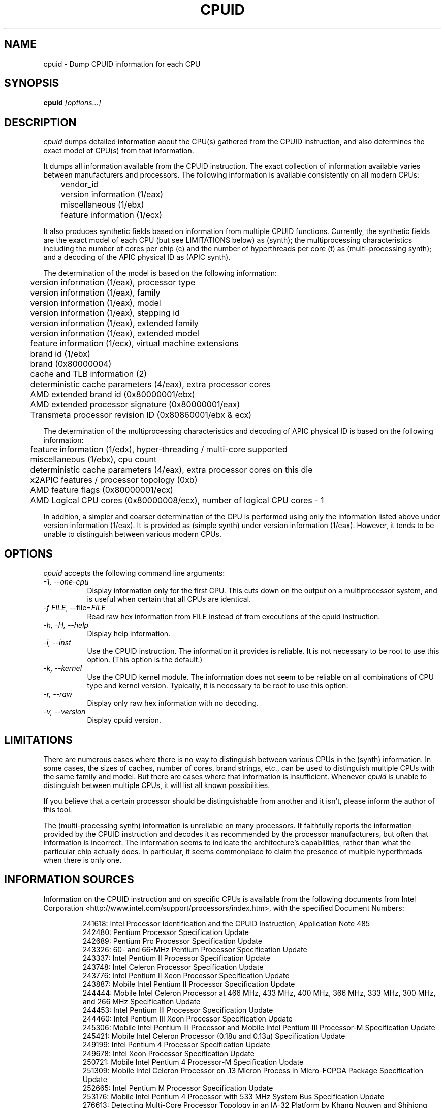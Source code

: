 .\"
.\" $Id: cpuid.man,v 20120601 2012/06/01 08:26:47 todd $
.\"
.TH CPUID 1 "1 Jun 2011" "20120601"
.SH NAME 
cpuid \- Dump CPUID information for each CPU
.SH SYNOPSIS
.B cpuid
\fI[options...]\fP
.SH DESCRIPTION
.I cpuid
dumps detailed information about the CPU(s) gathered from the CPUID
instruction, and also determines the exact model of CPU(s) from that
information.

It dumps all information available from the CPUID instruction.  The exact
collection of information available varies between manufacturers and
processors.  The following information is available consistently on all
modern CPUs:

.nf
	vendor_id
	version information (1/eax)
	miscellaneous (1/ebx)
	feature information (1/ecx)
.fi

It also produces synthetic fields based on information from multiple CPUID
functions.  Currently, the synthetic fields are the exact model of each CPU
(but see LIMITATIONS below) as (synth); the multiprocessing characteristics
including the number of cores per chip (c) and the number of hyperthreads per
core (t) as (multi-processing synth); and a decoding of the APIC physical ID
as (APIC synth).

The determination of the model is based on the following information:

.nf
	version information (1/eax), processor type
	version information (1/eax), family
	version information (1/eax), model
	version information (1/eax), stepping id
	version information (1/eax), extended family
	version information (1/eax), extended model
	feature information (1/ecx), virtual machine extensions
	brand id (1/ebx)
	brand (0x80000004)
	cache and TLB information (2)
	deterministic cache parameters (4/eax), extra processor cores
	AMD extended brand id (0x80000001/ebx)
	AMD extended processor signature (0x80000001/eax)
	Transmeta processor revision ID (0x80860001/ebx & ecx)
.fi

The determination of the multiprocessing characteristics and decoding of APIC
physical ID is based on the following information:

.nf
	feature information (1/edx), hyper-threading / multi-core supported
	miscellaneous (1/ebx), cpu count
	deterministic cache parameters (4/eax), extra processor cores on this die
	x2APIC features / processor topology (0xb)
	AMD feature flags (0x80000001/ecx)
	AMD Logical CPU cores (0x80000008/ecx), number of logical CPU cores - 1
.fi

In addition, a simpler and coarser determination of the CPU is performed
using only the information listed above under version information (1/eax).
It is provided as (simple synth) under version information (1/eax).  However,
it tends to be unable to distinguish between various modern CPUs.
.SH OPTIONS
.PP
.I cpuid
accepts the following command line arguments:
.TP 8
.I -1, --one-cpu
Display information only for the first CPU.  This cuts down on the output on
a multiprocessor system, and is useful when certain that all CPUs are
identical.
.TP 8
.I -f \fIFILE\fR, --file=\fIFILE\fR
Read raw hex information from FILE instead of from executions of the cpuid 
instruction.
.TP 8
.I -h, -H, --help
Display help information.
.TP 8
.I -i, --inst
Use the CPUID instruction.  The information it provides is reliable.  It is not
necessary to be root to use this option.  (This option is the default.)
.TP 8
.I -k, --kernel
Use the CPUID kernel module.  
The information does not seem to be reliable on all combinations of CPU type
and kernel version.  Typically, it is necessary to be root to use this option.
.TP 8
.I -r, --raw
Display only raw hex information with no decoding.
.TP 8
.I -v, --version
Display cpuid version.
.SH LIMITATIONS
There are numerous cases where there is no way to distinguish between various
CPUs in the (synth) information.  In some cases, the sizes of caches, number
of cores, brand strings, etc., can be used to distinguish multiple CPUs with
the same family and model.  But there are cases where that information is
insufficient.  Whenever
.I cpuid
is unable to distinguish between multiple CPUs, it will list all known
possibilities.

If you believe that a certain processor should be distinguishable from
another and it isn't, please inform the author of this tool.

The (multi-processing synth) information is unreliable on many processors.
It faithfully reports the information provided by the CPUID instruction and
decodes it as recommended by the processor manufacturers, but often that
information is incorrect.  The information seems to indicate the
architecture's capabilities, rather than what the particular chip actually
does.  In particular, it seems commonplace to claim the presence of multiple
hyperthreads when there is only one.
.SH INFORMATION SOURCES
Information on the CPUID instruction and on specific CPUs is available from
the following documents from Intel Corporation
<http://www.intel.com/support/processors/index.htm>, with the specified
Document Numbers:

.RS
.br
241618: Intel Processor Identification and the CPUID Instruction, Application
Note 485
.br
242480: Pentium Processor Specification Update
.br
242689: Pentium Pro Processor Specification Update
.br
243326: 60- and 66-MHz Pentium Processor Specification Update
.br
243337: Intel Pentium II Processor Specification Update
.br
243748: Intel Celeron Processor Specification Update
.br
243776: Intel Pentium II Xeon Processor Specification Update
.br
243887: Mobile Intel Pentium II Processor Specification Update
.br
244444: Mobile Intel Celeron Processor at 466 MHz, 433 MHz, 400 MHz, 366 MHz,
333 MHz, 300 MHz, and 266 MHz Specification Update
.br
244453: Intel Pentium III Processor Specification Update
.br
244460: Intel Pentium III Xeon Processor Specification Update
.br
245306: Mobile Intel Pentium III Processor and Mobile Intel Pentium III 
Processor-M Specification Update
.br
245421: Mobile Intel Celeron Processor (0.18u and 0.13u) Specification Update
.br
249199: Intel Pentium 4 Processor Specification Update
.br
249678: Intel Xeon Processor Specification Update
.br
250721: Mobile Intel Pentium 4 Processor-M Specification Update
.br
251309: Mobile Intel Celeron Processor on .13 Micron Process in Micro-FCPGA
Package Specification Update
.br
252665: Intel Pentium M Processor Specification Update
.br
253176: Mobile Intel Pentium 4 Processor with 533 MHz System Bus
Specification Update
.br
276613: Detecting Multi-Core Processor Topology in an IA-32 Platform
by Khang Nguyen and Shihjong Kuo
.br
290741: Intel Xeon Processor MP Specification Update
.br
290749: Intel Celeron Processor in the 478-Pin Package Specification Update
.br
300303: Intel Celeron M Processor Specification Update
.br
302209: Intel Pentium M Processor on 90nm Process with 2-MB L2 Cache
Specification Update
.br
302352: Intel Pentium 4 Processor on 90 nm Process Specification Update
.br
302354: Intel Celeron D Processor 3xx Sequence Specification Update
.br
302402: Intel Xeon Processor with 800 MHz System Bus
.br
302441: Mobile Intel Pentium 4 Processor supporting Hyper-Threading
Technology on 90-nm process technology Specification Update
.br
306752: 64-bit Intel Xeon Processor MP with 1 MB L2 Cache Specification Update
.br
306757: 64-bit Intel Xeon Processor MP with up to 8 MB L3 Cache Specification
Update
.br
306832: Intel Pentium Processor Extreme Edition and Intel Pentium D Processor
Specification Update
.br
309159: Dual-Core Intel Xeon Processor 2.80 GHz Specification Update
.br
309222: Intel Core Duo Processor and Intel Core Solo Processor on 65 nm Process
Specification Update
.br
309627: Dual-Core Intel Xeon Processor 7000 Sequence Specification Update
.br
311827: Intel Celeron D Processor 300 Sequence Specification Update
.br
313065: Dual-Core Intel Xeon Processor 5000 Series Specification Update
.br
313279: Intel Core 2 Extreme Processor X6800 and Intel Core 2 Duo Desktop 
Processor E6000 Sequence Specification Update
.br
313356: Dual-Core Intel Xeon Processor 5100 Series Specification Update
.br
314554: Dual-Core Intel Xeon Processor 7100 Series Specification Update
.br
314916: Dual-Core Intel Xeon Processor 3000 Series Specification Update
.br
313515: Intel Pentium Dual-Core Processor Specification Update
.br
316134: Quad-Core Intel Xeon Processor 3200 Series Specification Update
.br
316964: Intel Celeron Processor 400 Series Specification Update
.br
316982: Intel Pentium Dual-Core Desktop Processor E2000 Series Specification
Update
.br
317667: Intel Celeron Processor 500 Series Specification Update
.br
318081: Intel Xeon Processor 7200 and 7300 Series Specification Update
.br
318547: Intel Celeron Processor 200 Sequence Specification Update
.br
318585: Intel Xeon Processor 5400 Series Specification Update
.br
318586: Intel Xeon Processor 5200 Series Specification Update
.br
318727: Intel Core 2 Extreme Processor QX9000 Series and Intel Core 2 Quad
Processor Q9000, Q9000S, Q8000, Q8000S Series Specification Update
.br
318733: Intel Core 2 Duo Processor E8000 and E7000 Series Specification Update
.br
318915: Intel Core 2 Duo Processor and Intel Core 2 Extreme Processor on 45-nm 
Process Specification Update
.br
318925: Intel Celeron Dual-Core Processor E1000 Series Specification Update
.br
319006: Dual-Core Intel Xeon Processor 3100 Series Specification Update
.br
319007: Quad-Core Intel Xeon Processor 3300 Series Specification Update
.br
319129: Intel Core 2 Extreme Processor QX9775 Specification Update
.br
319536: Intel Atom Processor Z5xx Series Specification Update
.br
319735: Intel Celeron Dual-Core Processor T1x00 Series Specification Update
.br
319978: Intel Atom Processor 200 Series Specification Update
.br
320047: Intel Atom Processor N270 Series Specification Update
.br
320121: Intel Core 2 Extreme Quad-Core Mobile Processor, 
Intel Core 2 Quad Mobile Processor, 
Intel Core 2 Extreme Mobile Processor, 
Intel Core 2 Duo Mobile Processor, 
Intel Core 2 Solo Mobile Processor and
Intel Celeron Processor on 45-nm Process Specification Update
.br
320257: Intel EP80579 Integrated Processor Product Line Specification Update
.br
320336: Intel Xeon Processor 7400 Series Specification Update
.br
320468: Intel Pentium Dual-Core E6000 and E5000 Series Specification Update
.br
320529: Intel Atom Processor 300 Series Specification Update
.br
320767: Intel Core i7-900 Mobile Processor Extreme Edition Series,
Intel Core i7-800 and i7-700 Mobile Processor Series Specification Update
.br
320836: Intel Core i7-900 Desktop Processor Extreme Edition Series and 
Intel Core i7-900 Desktop Processor Series Specification Update
.br
321324: Intel Xeon Processor 5500 Series Specification Update
.br
321333: Intel Xeon Processor 3500 Series Specification Update
.br
322166: Intel Core i7-800 and i5-700 Desktop Processor Series 
Specification Update
.br
322373: Intel Xeon Processor 3400 Series Specification Update
.br
322568: Intel Celeron Processor E3x00 Series Specification Update
.br
322849: Intel Atom Processor N400 Series Specification Update
.br
322861: Intel Atom Processor D400 Series (Single Core) Specification Update
.br
322862: Intel Atom Processor D500 Series (Dual Core) Specification Update
.br
322814: Intel Core i7-600, i5-500, i5-400 and i3-300 Mobile Processor Series
Specification Update
.br
322911: Intel Core i5-600, i3-500 Desktop Processor Series and
Intel Pentium Processor G6950 Specification Update
.br
323056: Intel Xeon Processor L3406 Specification Update
.br
323179: Intel Core i7-660UE, i7-620LE/UE, i7-610E, i5-520E, i3-330E and
Intel Celeron Processor P4505, U3405 Series
Datasheet Addendum Specification Update
.br
323105: Intel Xeon Processor C5500/C3500 Series Specification Update
.br
323254: Intel Core i7-900 Desktop Processor Extreme Edition Series and 
Intel Core i7-900 Desktop Processor Series on 32-nm Process Specification Update
.br
323338: Intel Xeon Processor 3600 Series Specification Update
.br
323344: Intel Xeon Processor 7500 Series Specification Update
.br
323372: Intel Xeon Processor 5600 Series Specification Update
.br
323874: Intel Pentium P6000 and U5000 Mobile Processor Series 
Specification Update
.br
324209: Intel Atom Processor E6xx Series Specification Update
.br
324341: Intel Atom Processor N500 Series Specification Update
.br
Intel 64 Architecture Processor Topology Enumeration (Whitepaper)
.br
324456: Intel Celeron Mobile Processor P4000 and U3000 Series 
Specification Update
.br
324643: 2nd Generation Intel Core Processor Family Desktop Specification Update
.br
324827: 2nd Generation Intel Core Processor Family Mobile Specification Update
.br
325122: Intel Xeon Processor E7-8800 / 4800 / 2800 Product Families
Specification Update
.br
325307: Intel Atom Processor Z600 Series Spefification Update
.br
325630: Intel Atom Processor Z6xx Series Specification Update
.br
326140: Intel Atom Processor N2000 and D2000 Series Specification Update
.br
326198: Intel Core i7 Processor Family for the LGA-2011 Socket
Specification Update
.br
326510: Intel Xeon Processor E5 Family Specification Update
.RE

Information on the CPUID instruction and on specific CPUs is available from
the following documents from Advanced Micro Devices, Inc.
<http://www.amd.com/us-en/Processors/TechnicalResources>, with the specified
Publication Numbers:

.RS
.br
20734: AMD Processor Recognition Application Note
.br
21266: AMD-K6 Processor Revision Guide Model 6
.br
21641: AMD-K6-2 Processor Revision Guide Model 8
.br
21846: AMD-K6 Processor Revision Guide Model 7
.br
22473: AMD-K6-III Processor Revision Guide Model 9
.br
23614: AMD Athlon Processor Model 4 Revision Guide
.br
23865: AMD Duron Processor Model 3 Revision Guide
.br
24332: AMD Athlon Processor Model 6 Revision Guide
.br
24806: AMD Duron Processor Model 7 Revision Guide
.br
25481: CPUID Specification
.br
25703: AMD Athlon Processor Model 8 Revision Guide
.br
25759: Revision Guide for AMD Athlon 64 and AMD Opteron Processors
.br
26094: BIOS and Kernel Developer's Guide for AMD Athlon 64 and AMD Opteron
Processors
.br
27532: AMD Athlon Processor Model 10 Revision Guide
.br
31177H: AMD Geode NX Processors Data Book
.br
31610: Revision Guide for AMD NPT Family 0Fh Processors
.br
33234F: AMD Geode LX Processors Data Book
.br
41322: Revision Guide for AMD Family 10h Processors
.br
41788: Revision Guide for AMD Family 11h Processors
.br
44739: Revision Guide for AMD Family 12h Processors
.br
47534: Revision Guide for AMD Family 14h Models 00h-0Fh Processors
.br
48063: Revision Guide for AMD Family 15h Models 00h-0Fh Processors
.RE

Information on the CPUID instruction and on specific CPUs is available
from the following documents from Transmeta Corporation
<http://www.transmeta.com/crusoe_docs/Crusoe_CPUID_5-7-02.pdf>:

.RS
.br
Processor Recognition, 2002/05/07
.RE

Information on generic hypervisor CPUID levels is available from this proposal:
<http://lwn.net/Articles/301888/>.

Information on KVM hypervisor CPUID levels is available from the Linux kernel
under Documentation/kvm/cpuid.txt.

Information on Microsoft hypervisor CPUID levels is available from the
following document from Microsoft:
<http://msdn.microsoft.com/en-us/library/windows/hardware/ff542428%28v=vs.85%29.aspx>.

Also, information is available from the following web sites:

.RS
<http://www.sandpile.org/ia32/cpuid.htm>
.br
<http://en.wikipedia.org/wiki/List_of_Intel_microprocessors>
.br
<http://en.wikipedia.org/wiki/List_of_AMD_microprocessors>
.br
<http://en.wikipedia.org/wiki/Category:X86_microprocessors>
.RE
.SH AUTHOR
Todd Allen <cpuid@etallen.com>
